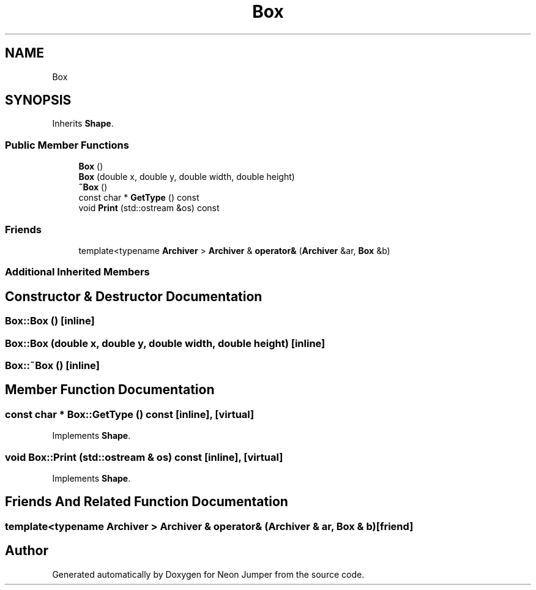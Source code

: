.TH "Box" 3 "Fri Jan 14 2022" "Version 1.0.0" "Neon Jumper" \" -*- nroff -*-
.ad l
.nh
.SH NAME
Box
.SH SYNOPSIS
.br
.PP
.PP
Inherits \fBShape\fP\&.
.SS "Public Member Functions"

.in +1c
.ti -1c
.RI "\fBBox\fP ()"
.br
.ti -1c
.RI "\fBBox\fP (double x, double y, double width, double height)"
.br
.ti -1c
.RI "\fB~Box\fP ()"
.br
.ti -1c
.RI "const char * \fBGetType\fP () const"
.br
.ti -1c
.RI "void \fBPrint\fP (std::ostream &os) const"
.br
.in -1c
.SS "Friends"

.in +1c
.ti -1c
.RI "template<typename \fBArchiver\fP > \fBArchiver\fP & \fBoperator&\fP (\fBArchiver\fP &ar, \fBBox\fP &b)"
.br
.in -1c
.SS "Additional Inherited Members"
.SH "Constructor & Destructor Documentation"
.PP 
.SS "Box::Box ()\fC [inline]\fP"

.SS "Box::Box (double x, double y, double width, double height)\fC [inline]\fP"

.SS "Box::~Box ()\fC [inline]\fP"

.SH "Member Function Documentation"
.PP 
.SS "const char * Box::GetType () const\fC [inline]\fP, \fC [virtual]\fP"

.PP
Implements \fBShape\fP\&.
.SS "void Box::Print (std::ostream & os) const\fC [inline]\fP, \fC [virtual]\fP"

.PP
Implements \fBShape\fP\&.
.SH "Friends And Related Function Documentation"
.PP 
.SS "template<typename \fBArchiver\fP > \fBArchiver\fP & operator& (\fBArchiver\fP & ar, \fBBox\fP & b)\fC [friend]\fP"


.SH "Author"
.PP 
Generated automatically by Doxygen for Neon Jumper from the source code\&.
